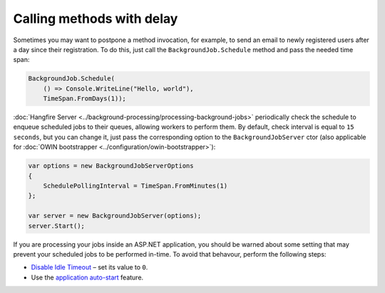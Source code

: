 Calling methods with delay
===========================

Sometimes you may want to postpone a method invocation, for example, to send an email to newly registered users after a day since their registration. To do this, just call the ``BackgroundJob.Schedule`` method and pass the needed time span:

.. code-block:: c#

   BackgroundJob.Schedule(
       () => Console.WriteLine("Hello, world"),
       TimeSpan.FromDays(1));

:doc:`Hangfire Server <../background-processing/processing-background-jobs>` periodically check the schedule to enqueue scheduled jobs to their queues, allowing workers to perform them. By default, check interval is equal to ``15 seconds``, but you can change it, just pass the corresponding option to the ``BackgroundJobServer`` ctor (also applicable for :doc:`OWIN bootstrapper <../configuration/owin-bootstrapper>`):

.. code-block:: c#

  var options = new BackgroundJobServerOptions
  {
      SchedulePollingInterval = TimeSpan.FromMinutes(1)
  };

  var server = new BackgroundJobServer(options);
  server.Start();

If you are processing your jobs inside an ASP.NET application, you should be warned about some setting that may prevent your scheduled jobs to be performed in-time. To avoid that behavour, perform the following steps:

* `Disable Idle Timeout <http://bradkingsley.com/iis7-application-pool-idle-time-out-settings/>`_ – set its value to ``0``.
* Use the `application auto-start <http://weblogs.asp.net/scottgu/auto-start-asp-net-applications-vs-2010-and-net-4-0-series>`_ feature.
